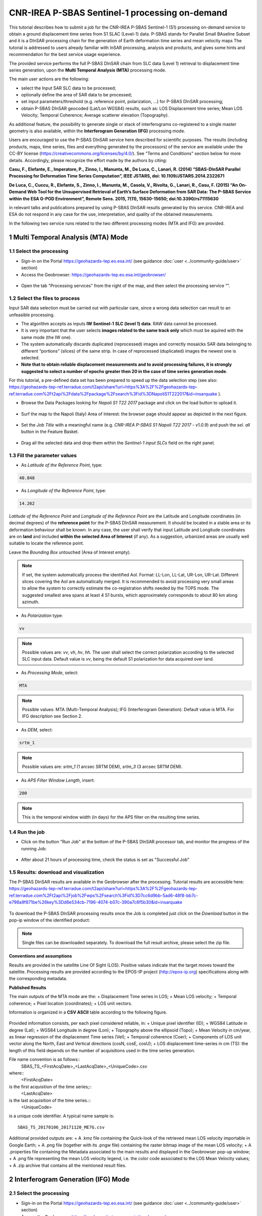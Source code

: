 ~~~~~~~~~~~~~~~~~~~~~~~~~~~~~~~~~~~~~~~~~~~~~~~
CNR-IREA P-SBAS Sentinel-1 processing on-demand
~~~~~~~~~~~~~~~~~~~~~~~~~~~~~~~~~~~~~~~~~~~~~~~

This tutorial describes how to submit a job for the CNR-IREA P-SBAS Sentinel-1 (S1) processing on-demand service to obtain a ground displacement time series from S1 SLAC (Level-1) data. 
P-SBAS stands for Parallel Small BAseline Subset and it is a DInSAR processing chain for the generation of Earth deformation time series and mean velocity maps
The tutorial is addressed to users already familiar with InSAR processing, analysis and products, and gives some hints and recommendation for the best service usage experience.

The provided service performs the full P-SBAS DInSAR chain from SLC data (Level 1) retrieval to displacement time series generation, upon the **Multi Temporal Analysis (MTA)** processing mode.

The main user actions are the following:

*	select the Input SAR SLC data to be processed;
*	optionally define the area of SAR data to be processed;
*	set input parameters/threshold (e.g. reference point, polarization, …) for P-SBAS DInSAR processing;
*	obtain P-SBAS DInSAR geocoded (Lat/Lon WGS84) results, such as: LOS Displacement time series; Mean LOS Velocity; Temporal Coherence; Average scatterer elevation (Topography).

As additional feature, the possibility to generate single or stack of interferograms co-registered to a single master geometry is also available, within the **Interferogram Generation (IFG)** processing mode.

Users are encouraged to use the P-SBAS DInSAR service here described for scientific purposes. 
The results (including products, maps, time series, files and everything generated by the processors) of the service are available under the CC-BY license (https://creativecommons.org/licenses/by/4.0/). See "Terms and Conditions" section below for more details.
Accordingly, please recognize the effort made by the authors by citing:

**Casu, F., Elefante, E., Imperatore, P., Zinno, I., Manunta, M., De Luca, C., Lanari, R. (2014) “SBAS-DInSAR Parallel Processing for Deformation Time Series Computation”, IEEE JSTARS, doi: 10.1109/JSTARS.2014.2322671**

**De Luca, C., Cuccu, R., Elefante, S., Zinno, I., Manunta, M., Casola, V., Rivolta, G., Lanari, R., Casu, F. (2015) “An On-Demand Web Tool for the Unsupervised Retrieval of Earth’s Surface Deformation from SAR Data: The P-SBAS Service within the ESA G-POD Environment”, Remote Sens. 2015, 7(11), 15630-15650; doi:10.3390/rs71115630**

in relevant talks and publications prepared by using P-SBAS DInSAR results generated by this service.
CNR-IREA and ESA do not respond in any case for the use, interpretation, and quality of the obtained measurements.

In the following two service runs related to the two different processing modes (MTA and IFG) are provided.

1 Multi Temporal Analysis (MTA) Mode
====================================

1.1 Select the processing
-------------------------

* Sign-in on the Portal https://geohazards-tep.eo.esa.int/ (see guidance :doc:`user <../community-guide/user>` section)

* Access the Geobrowser: https://geohazards-tep.eo.esa.int/geobrowser/

.. figure:: assets/tuto_sbas_0.png
	:figclass: align-center
        :width: 750px
        :align: center

* Open the tab "Processing services" from the right of the map, and then select the processing service “”.

.. figure:: assets/tuto_sbas_1.png
	:figclass: align-center
        :width: 750px
        :align: center


1.2 Select the files to process
-------------------------------

Input SAR data selection must be carried out with particular care, since a wrong data selection can result to an unfeasible processing.

* The algorithm accepts as inputs **IW Sentinel-1**  **SLC (level 1) data**. RAW data cannot be processed.
* It is very important that the user selects **images related to the same track only** which must be aquired with the same mode (the IW one).
* The system automatically discards duplicated (reprocessed) images and correctly mosaicks SAR data belonging to different “portions” (slices) of the same strip. In case of reprocessed (duplicated) images the newest one is selected.
* **Note that to obtain reliable displacement measurements and to avoid processing failures, it is strongly suggested to select a number of epochs greater then 20 in the case of time series generation mode**.

For this tutorial, a pre-defined data set has been prepared to speed up the data selection step (see also: https://geohazards-tep-ref.terradue.com/t2api/share?url=https%3A%2F%2Fgeohazards-tep-ref.terradue.com%2Ft2api%2Fdata%2Fpackage%2Fsearch%3Fid%3DNapoliS1T222017&id=insarquake ).

* Browse the Data Packages looking for *Napoli S1 T22 2017* package and click on the load button to upload it.

.. figure:: assets/tuto_sbas_2.png
	:figclass: align-center
        :width: 750px
        :align: center

* Surf the map to the Napoli (Italy) Area of Interest: the browser page should appear as depicted in the next figure.

.. figure:: assets/tuto_sbas_3.png
	:figclass: align-center
        :width: 750px
        :align: center
        
* Set the *Job Title* with a meaningful name (e.g. *CNR-IREA P-SBAS S1 Napoli T22 2017 - v1.0.9*) and push the *sel. all* button in the Feature Basket. 
      
.. figure:: assets/tuto_sbas_4.png
	:figclass: align-center
        :width: 750px
        :align: center
                
* Drag all the selected data and drop them within the *Sentinel-1 input SLCs* field on the right panel.                
                
.. figure:: assets/tuto_sbas_5.png
	:figclass: align-center
        :width: 750px
        :align: center                
                
                
1.3 Fill the parameter values
-----------------------------

* As *Latitude of the Reference Point*, type:

.. code-block:: sbas-parameter
  
  40.848

* As *Longitude of the Reference Point*, type:

.. code-block:: sbas-parameter
  
  14.262
 
*Latitude of the Reference Point* and *Longitude of the Reference Point* are the Latitude and Longitude coordinates (in decimal degrees) of the **reference point** for the P-SBAS DInSAR measurement. It should be located in a stable area or its deformation behaviour shall be known. In any case, the user shall verify that input Latitude and Longitude coordinates are on **land** and included **within the selected Area of Interest** (if any). As a suggestion, urbanized areas are usually well suitable to locate the reference point.

Leave the *Bounding Box* untouched (Area of Interest empty). 

.. note:: If set, the system automatically process the identified AoI. Format: LL-Lon, LL-Lat, UR-Lon, UR-Lat. Different slices covering the AoI are automatically merged. It is recommended to avoid processing very small areas to allow the system to correctly estimate the co-registration shifts needed by the TOPS mode. The suggested smallest area spans at least 4 S1 bursts, which approximately corresponds to about 80 km along azimuth.

 
* As *Polarization* type:

.. code-block:: sbas-parameter

  vv

.. note:: Possible values are: *vv*, *vh*, *hv*, *hh*. The user shall select the correct polarization according to the selected SLC input data. Default value is *vv*, being the default S1 polarization for data acquired over land.

* As *Processing Mode*, select:

.. code-block:: sbas-parameter
  
	MTA

.. figure:: assets/tuto_sbas_6.png
	:figclass: align-center
        :width: 750px
        :align: center
        
.. note:: Possible values: MTA (Multi-Temporal Analysis); IFG (Interferogram Generation). Default value is MTA. For IFG description see Section 2.

* As *DEM*, select:

.. code-block:: sbas-parameter
  
	srtm_1

.. figure:: assets/tuto_sbas_6.png
	:figclass: align-center
        :width: 750px
        :align: center
        
.. note:: Possible values are: *srtm_1* (1 arcsec SRTM DEM), *srtm_3* (3 arcsec SRTM DEM). 

* As *APS Filter Window Length*, insert:

.. code-block:: sbas-parameter
  
	200

.. figure:: assets/tuto_sbas_6.png
	:figclass: align-center
        :width: 750px
        :align: center
        
.. note:: This is the temporal window width (in days) for the APS filter on the resulting time series.


1.4 Run the job
---------------

* Click on the button "Run Job" at the bottom of the P-SBAS DInSAR processor tab, and monitor the progress of the running Job:

.. figure:: assets/tuto_sbas_7.png
	:figclass: align-center
        :width: 750px
        :align: center

* After about 21 hours of processing time, check the status is set as "Successful Job"

1.5 Results: download and visualization
---------------------------------------

The P-SBAS DInSAR results are available in the Geobrowser after the processing. Tutorial results are accessible here: https://geohazards-tep-ref.terradue.com/t2api/share?url=https%3A%2F%2Fgeohazards-tep-ref.terradue.com%2Ft2api%2Fjob%2Fwps%2Fsearch%3Fid%3D7cc6d9bb-5ad6-48f8-bb7c-e798a9f871be%26key%3Dd6e534cb-7196-4074-b07c-390a7c6f5b30&id=insarquake

.. figure:: assets/tuto_sbas_8.png
	:figclass: align-center
        :width: 750px
        :align: center

To download the P-SBAS DInSAR processing results once the Job is completed just click on the *Download* button in the pop-ip window of the identified product:

.. figure:: assets/tuto_sbas_8.png
	:figclass: align-center
        :width: 750px
        :align: center

.. note:: Single files can be downloaded separately. To download the full result archive, please select the zip file.
        
**Conventions and assumptions**
	
Results are provided in the satellite Line Of Sight (LOS). Positive values indicate that the target moves toward the satellite.
Processing results are provided according to the EPOS-IP project (http://epos-ip.org) specifications along with the corresponding metadata.

**Published Results**

The main outputs of the MTA mode are the:
+ Displacement Time series in LOS;
+ Mean LOS velocity;
+ Temporal coherence;
+ Pixel location (coordinates);
+ LOS unit vectors.

Information is organized in a **CSV ASCII** table according to the following figure. 

.. figure:: assets/tuto_sbas_8.png
	:figclass: align-center
        :width: 750px
        :align: center
	
Provided information consists, per each pixel considered reliable, in:
+ Unique pixel identifier (ID);
+ WGS84 Latitude in degree (Lat);
+ WGS84 Longitude in degree (Lon);
+ Topography above the ellipsoid (Topo);
+ Mean Velocity in cm/year, as linear regression of the displacement Time series (Vel);
+ Temporal coherence (Coer);
+ Components of LOS unit vector along the North, East and Vertical directions (cosN, cosE, cosU);
+ LOS displacement time-series in cm (TS): the length of this field depends on the number of acquisitions used in the time series generation.

File name convention is as follows::
  SBAS_TS_<FirstAcqDate>_<LastAcqDate>_<UniqueCode>.csv
where::
  <FirstAcqDate>
is the first acquisition of the time series;::
  <LastAcqDate>
is the last acquisition of the time series.::
  <UniqueCode>
is a unique code identifier.
A typical name sample is::
  SBAS_TS_20170106_20171120_ME7G.csv

Additional provided outputs are:		
+ A .kmz file containing the Quick-look of the retrieved mean LOS velocity importable in Google Earth;
+ A .png file (together with its .pngw file) containing the raster bitmap image of the mean LOS velocity;
+ A .properties file containing the Metadata associated to the main results and displayed in the Geobrowser pop-up window;
+ A .png file representing the mean LOS velocity legend, i.e. the color code associated to the LOS Mean Velocity values;
+ A .zip archive that contains all the mentioned result files.
		
.. figure:: assets/tuto_sbas_9.jpg
	:figclass: align-center
        :width: 750px
        :align: center
        
2 Interferogram Generation (IFG) Mode
=====================================

2.1 Select the processing
-------------------------

* Sign-in on the Portal https://geohazards-tep.eo.esa.int/ (see guidance :doc:`user <../community-guide/user>` section)

* Access the Geobrowser: https://geohazards-tep.eo.esa.int/geobrowser/

.. figure:: assets/tuto_sbas_0.png
	:figclass: align-center
        :width: 750px
        :align: center

* Open the tab "Processing services" from the right of the map, and then select the processing service “”.

.. figure:: assets/tuto_sbas_1.png
	:figclass: align-center
        :width: 750px
        :align: center


2.2 Select the files to process
-------------------------------

Input SAR data selection must be carried out with particular care, since a wrong data selection can result to an unfeasible processing.

* The algorithm accepts as inputs **IW Sentinel-1**  **SLC (level 1) data**. RAW data cannot be processed. The corresponding catalogue entry names are:
	+ ENVISAT data: **ENVISAT ASAR L0** (ASA_IM\__);
	+ ERS data in CEOS format: **ERS-x SAR IM L0** (ER0x_SAR_IM__0P), where “x” can be equal to 1 or 2;
	+ ERS data in ASAR format: **ERS-x SAR Ex_SAR_IM__0P** (SAR_IM__0P), where “x” can be equal to 1 or 2.
* It is very important that the user selects **images related to the same track only** which must be aquired with the same mode (the IW one).
* The system automatically discards duplicated (reprocessed) images and correctly mosaicks SAR data belonging to different “portions” (slices) of the same strip. In case of reprocessed (duplicated) images the newest one is selected.
* **Note that to obtain reliable displacement measurements and to avoid processing failures, it is strongly suggested to select a number of epochs greater then 20 in the case of time series generation mode**.

For this tutorial, a pre-defined data set has been prepared to speed up the data selection step (see also: https://geohazards-tep-ref.terradue.com/t2api/share?url=https%3A%2F%2Fgeohazards-tep-ref.terradue.com%2Ft2api%2Fdata%2Fpackage%2Fsearch%3Fid%3DAmatriceIFGS1T22&id=insarquake ).

* Browse the Data Packages looking for *Amatrice IFG S1 T22* package and click on the load button to upload it.

.. figure:: assets/tuto_sbas_2.png
	:figclass: align-center
        :width: 750px
        :align: center

* Surf the map to the Central Italy Area of Interest: the browser page should appear as depicted in the next figure.

.. figure:: assets/tuto_sbas_3.png
	:figclass: align-center
        :width: 750px
        :align: center
        
* Set the *Job Title* with a meaningful name (e.g. *CNR-IREA P-SBAS S1 on-demand Amatrice T22*) and push the *sel. all* button in the Feature Basket. 
      
.. figure:: assets/tuto_sbas_4.png
	:figclass: align-center
        :width: 750px
        :align: center
                
* Drag all the selected data and drop them within the *Sentinel-1 input SLCs* field on the right panel.                
                
.. figure:: assets/tuto_sbas_5.png
	:figclass: align-center
        :width: 750px
        :align: center                
                
                
2.3 Fill the parameter values
-----------------------------

* As *Latitude of the Reference Point*, type:

.. code-block:: sbas-parameter
  
  43.277

* As *Longitude of the Reference Point*, type:

.. code-block:: sbas-parameter
  
  13.733
 
*Latitude of the Reference Point* and *Longitude of the Reference Point* are the Latitude and Longitude coordinates (in decimal degrees) of the **reference point** for the P-SBAS DInSAR measurement. Same considerations as in Section 1.3 are valid.

Leave the *Bounding Box* untouched (Area of Interest empty). 

.. note:: If set, the system automatically process the identified AoI. Format: LL-Lon, LL-Lat, UR-Lon, UR-Lat. Different slices covering the AoI are automatically merged. It is recommended to avoid processing very small areas to allow the system to correctly estimate the co-registration shifts needed by the TOPS mode. The suggested smallest area spans at least 4 S1 bursts, which approximately corresponds to about 80 km along azimuth.

 
* As *Polarization* type:

.. code-block:: sbas-parameter

  vv

.. note:: Possible values are: *vv*, *vh*, *hv*, *hh*. The user shall select the correct polarization according to the selected SLC input data. Default value is *vv*, being the default S1 polarization for data acquired over land.

* As *Processing Mode*, select:

.. code-block:: sbas-parameter
  
	IFG

.. figure:: assets/tuto_sbas_6.png
	:figclass: align-center
        :width: 750px
        :align: center
        
.. note:: Possible values: MTA (Multi-Temporal Analysis); IFG (Interferogram Generation). Default value is MTA. For MTA description see Section 1.

* As *DEM*, select:

.. code-block:: sbas-parameter
  
	srtm_1

.. figure:: assets/tuto_sbas_6.png
	:figclass: align-center
        :width: 750px
        :align: center
        
.. note:: Possible values are: *srtm_1* (1 arcsec SRTM DEM), *srtm_3* (3 arcsec SRTM DEM). 

* Leave the *APS Filter Window Length* unchanged:
      
.. note:: This is the temporal window width (in days) for the APS filter on the resulting time series. **This parameter is not considered in the IFG mode**.


2.4 Run the job
---------------

* Click on the button "Run Job" at the bottom of the P-SBAS DInSAR processor tab, and monitor the progress of the running Job:

.. figure:: assets/tuto_sbas_7.png
	:figclass: align-center
        :width: 750px
        :align: center

* After about 4 hours of processing time, check the status is set as "Successful Job"

2.5 Results: download and visualization
---------------------------------------

The P-SBAS DInSAR results are available in the Geobrowser after the processing. Tutorial results are accessible here: https://geohazards-tep-ref.terradue.com/t2api/share?url=https%3A%2F%2Fgeohazards-tep-ref.terradue.com%2Ft2api%2Fjob%2Fwps%2Fsearch%3Fid%3Dd08910f0-4b99-489b-b3be-d50bc5b165f3%26key%3D991d594a-a6a7-496e-b71f-8052f287fae6&id=insarquake

.. figure:: assets/tuto_sbas_8.png
	:figclass: align-center
        :width: 750px
        :align: center

To download the P-SBAS DInSAR processing results once the Job is completed just click on the *Download* button in the pop-ip window of the identified product:

.. figure:: assets/tuto_sbas_8.png
	:figclass: align-center
        :width: 750px
        :align: center

.. note:: Single files can be downloaded separately. To download the full result archive, please select the zip file.
        
**Conventions and assumptions**
	
Results are provided in the satellite Line Of Sight (LOS). Positive values indicate that the target moves toward the satellite.
Processing results are provided according to the EPOS-IP project (http://epos-ip.org) specifications along with the corresponding metadata.

**Published Results**

The IFG mode outputs are provided in **geoTiff** standard and consist in:
* geocoded interferograms (filtered and not filtered according to the Goldstein method);
* geocoded spatial coherence maps.

The spacing of the output depends on the DEM used for the processing. Results are provided in WGS84 geographic projection.

File name convention is as follows::
  <DataType>_<MasterDate>_<SlaveDate>_<UniqueCode>.<FileExtension>
where::
  <DataType>
can be: InW (wrapped Interferogram), InU (Unwrapped Interferogram) (this feature will be available in a later release of the service), Coh (Spatial coherence);::
  <MasterDate>
date of the Master acquisition in the format <yyyymmdd><SensorCode>, where <SensorCode> is a 3-char code that identifies the sensor. For the Sentinel case the possible codes are: S1A and S1B.::
  <SlaveDate>
date of the Slave acquisition in the same <MasterDate> format;::
  <UniqueCode>
a unique code identifier;::
  <FileExtension>
possible values are:
- tif: the actual data in geoTiff;
- properties: the metadata displayed in the Geobrowser;
- metadata: the full metadata list according to the EPOS specifications;
- png: a quick-look raster image;
- pngw: the geocoding information for the png image;
- kmz: the google format overlay containing the quick-look image;
- legend.png: the color bar for the png image.

Typical name samples are::
  InW_20160821S1A_20160827S1B_7M1E.tif
  Coh_20160821S1A_20160827S1B_7M1E.tif
     
3 Feedbacks
===========

Users are  kindly invited to report any issue and problem encountered during the use of the P-SBAS service:

*	For GEP on-boarded users, by issuing a ticket from their project support space on https://support.terradue.com 
*	For other signed-in GEP users, by sending an email to the SBAS support team **sbas-help@irea.cnr.it**

Moreover, suggestions and comments about the GEP service delivery are warmly welcomed on **geohazards-tep@esa.int** in order to keep the service delivery on GEP as much as possible appealing, effective and efficient.

4 Terms and Conditions
======================

**IPR**
The Intellectual Property Right (IPR) of the available software, tools and services developed are with CNR-IREA, if not differently specified.

**Use**
CNR-IREA services are available to all the GEP users according to a CC-BY license (https://creativecommons.org/licenses/by/4.0/).
The access to CNR-IREA services is free of charge and users are not asked to pay any fee or subscription by CNR-IREA. There is the possibility that users participate to the cost of service maintenance and operation: these costs are defined case-by-case among CNR-IREA, the platform operator and ESA. No cost can be required to users for the CNR-IREA services without the approval of CNR-IREA.

**Results**
The results (including products, maps, time series, files and everything generated by the processors) of the services are available under the CC-BY license (https://creativecommons.org/licenses/by/4.0/)

**Warranty and liability**
CNR-IREA software is a scientific software and it is provided at the best CNR-IREA knowledge according to the SAR interferometry state-of-the-art. No warranty is provided on the processors and services of CNR-IREA. CNR-IREA is not responsible for any software inaccuracies, bugs, errors and misuse.
Generated results have a defined accuracy according to the relevant scientific publications available in literature. Result accuracy is estimated on a statistical basis. Provided results are not validated by CNR-IREA and, indeed, it is user responsibility to validate them.
CNR-IREA is not responsible for the use, quality, accuracy and interpretation of results and products that are generated by using the processors and services provided within the platform. CNR-IREA is not responsible for the use, quality, accuracy and interpretation of third party results, products and services derived from the use of CNR-IREA’s processors and services. CNR-IREA is not responsible of possible outages of the provided services. CNR-IREA is not responsible of any kind of third party loss derived from service outage, result inaccuracies, software errors of the provided services and products.
The maintenance, update and user support are provided by CNR-IREA free of charge and at best effort. CNR-IREA is not responsible for any consequence derived from delays on replies to user requests or support inaccuracies 


